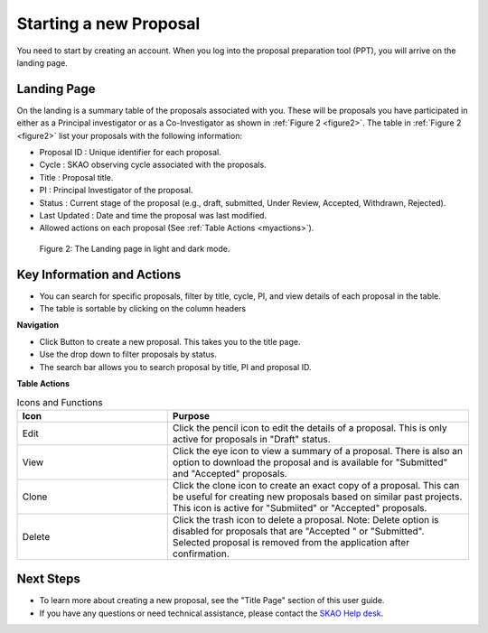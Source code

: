 Starting a new Proposal
########################

You need to start by creating an account. When you log into the proposal preparation tool (PPT), you will arrive on the landing page.


.. |ico4| image:: /images/landingPageIcons.png
   :width: 20%
   :alt: Landing page icons


**Landing Page**
================
On the landing is a summary table of the proposals associated with you. These will be proposals you have participated in either as a Principal
investigator or as a Co-Investigator as shown in  :ref:`Figure 2 <figure2>`. The table in :ref:`Figure 2 <figure2>` list your proposals with the following information:

- Proposal ID : Unique identifier for each proposal.
- Cycle : SKAO observing cycle associated with the proposals.
- Title : Proposal title.
- PI : Principal Investigator of the proposal.
- Status : Current stage of the proposal (e.g., draft, submitted, Under Review, Accepted, Withdrawn, Rejected). 
- Last Updated : Date and time the proposal was last modified.
- Allowed actions |ico4| on each proposal (See :ref:`Table Actions <myactions>`).

.. _figure2:

.. figure:: /images/landingPage.png
   :width: 100%
   :alt: screen in light & dark mode of the landing page
   :class: with-border

   Figure 2: The Landing page in light and dark mode.

Key Information and Actions
===========================

- You can search for specific proposals, filter by title, cycle, PI, and view details of each proposal in the table.
- The table is sortable by clicking on the column headers


**Navigation**

.. |ico1| image:: /images/addProposalBtn.png
   :height: 4ex
   :alt: Add proposal button

.. |ico2| image:: /images/landingPageFilter.png
   :width: 20%
   :alt: Page filter

.. |ico3| image:: /images/landingPageSearch.png
   :width: 30%
   :alt: Page search filter

-  Click |ico1| Button to create a new proposal. This takes you to the title page.
-  Use the drop down |ico2| to filter proposals by status.
- The search bar |ico3|  allows you to search proposal by title, PI and proposal ID.





.. _myactions: 

**Table Actions**

.. list-table:: Icons and Functions
   :widths: 25 50
   :header-rows: 1

   * - Icon
     - Purpose
  
   * - Edit
     - Click the pencil icon to edit the details of a proposal. This is only active for proposals in "Draft" status.
   * - View
     - Click the eye icon to view a summary of a proposal.  There is also an option to download the proposal and is available for "Submitted" and "Accepted" proposals.
   * - Clone
     - Click the clone icon to create an exact copy of a proposal. This can be useful for creating new proposals based on similar past projects. This icon is active for "Submiited" or "Accepted" proposals.
   * - Delete
     - Click the trash icon to delete a proposal. Note: Delete option is disabled for proposals that are "Accepted " or "Submitted". Selected proposal is removed from the application after confirmation.

Next Steps
==========

- To learn more about creating a new proposal, see the "Title Page" section of this user guide.
- If you have any questions or need technical assistance, please contact the `SKAO Help desk <https://www.skao.int/en/contact-us/>`_.

